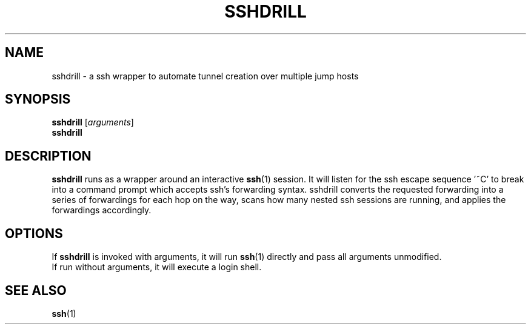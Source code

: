 .\"
.\" (C) Copyright 2015 Marco Pfatschbacher <mpf@mailq.de>,
.\"
.TH SSHDRILL 1 "September 25, 2015"
.SH NAME
sshdrill \- a ssh wrapper to automate tunnel creation over multiple jump hosts
.SH SYNOPSIS
.B sshdrill
.RI [ arguments ]
.br
.B sshdrill
.SH DESCRIPTION
.B sshdrill
runs as a wrapper around an interactive
.BR ssh (1)
session.
It will
listen for the ssh escape sequence '~C' to break into a command prompt
which accepts ssh's forwarding syntax.
sshdrill converts the requested
forwarding into a series of forwardings for each hop on the way, scans
how many nested ssh sessions are running, and applies the forwardings
accordingly.
.PP
.SH OPTIONS
If
.B sshdrill
is invoked with arguments, it will run
.BR ssh (1)
directly and pass all arguments unmodified.
.br
If run without arguments, it will execute a login shell.
.SH SEE ALSO
.BR ssh (1)
